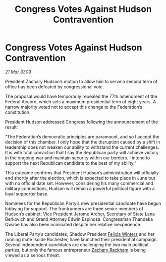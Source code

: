 :PROPERTIES:
:ID:       dfeb0483-9b69-48a6-b2ef-19784de9f0f3
:END:
#+title: Congress Votes Against Hudson Contravention
#+filetags: :galnet:

* Congress Votes Against Hudson Contravention

/21 Mar 3309/

President Zachary Hudson’s motion to allow him to serve a second term of office has been defeated by congressional vote. 

The proposal would have temporarily repealed the 77th amendment of the Federal Accord, which sets a maximum presidential term of eight years. A narrow majority voted not to accept this change to the Federation’s constitution. 

President Hudson addressed Congress following the announcement of the result: 

“The Federation’s democratic principles are paramount, and so I accept the decision of this chamber. I only hope that the disruption caused by a shift in leadership does not weaken our ability to withstand the current challenges. It is with total conviction that I say the Republican party will achieve victory in the ongoing war and maintain security within our borders. I intend to support the next Republican candidate to the best of my ability.” 

This outcome confirms that President Hudson’s administration will officially end shortly after the election, which is expected to take place in June but with no official date set. However, considering his many commercial and military connections, Hudson will remain a powerful political figure with a loyal supporter base. 

Nominees for the Republican Party’s new presidential candidate have begun lobbying for support. The frontrunners are three senior members of Hudson’s cabinet: Vice President Jerome Archer, Secretary of State Lana Berkovich and Grand Attorney Edwin Espinosa. Congressman Thandeka Qwabe has also been nominated despite her relative inexperience. 

The Liberal Party’s candidates, Shadow President [[id:b9fe58a3-dfb7-480c-afd6-92c3be841be7][Felicia Winters]] and her running mate Isolde Rochester, have launched their presidential campaign. Several independent candidates are challenging the two main political parties, but only the famous entrepreneur [[id:e26683e6-6b19-4671-8676-f333bd5e8ff7][Zachary Rackham]] is being viewed as a serious threat.
